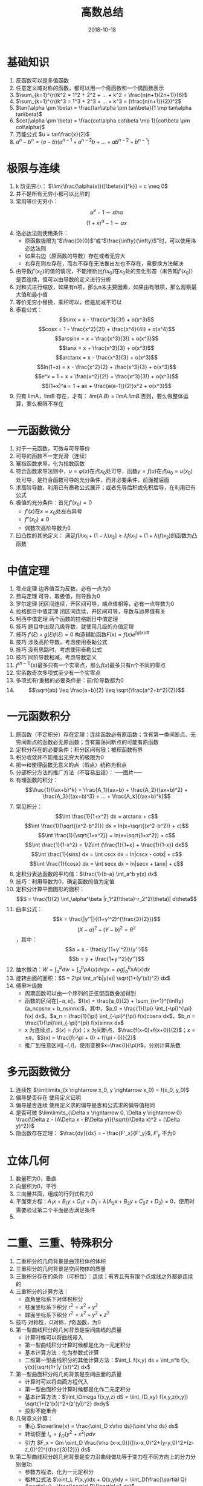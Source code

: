 #+TITLE: 高数总结
#+OPTIONS: toc:nil
#+HTML_HEAD: <link rel="stylesheet" type="text/css" href="/home/hiro/Documents/org-files/worg.css"/>
#+DATE: 2018-10-18

* 基础知识
1. 反函数可以是多值函数
2. 任意定义域对称的函数，都可以用一个奇函数和一个偶函数表示
3. \(\sum_{k=1}^{n}k^2 = 1^2 + 2^2 + ... + k^2 = \frac{n(n+1)(2n+1)}{6}\)
4. \(\sum_{k=1}^{n}k^3 = 1^3 + 2^3 + ... + k^3 = (\frac{n(n+1)}{2})^2\)
5. \(tan(\alpha \pm \beta) = \frac{tan\alpha \pm tan\beta}{1 \mp tan\alpha tan\beta}\)
6. \(cot(\alpha \pm \beta) = \frac{cot\alpha cot\beta \mp 1}{cot\beta \pm cot\alpha}\)
7. 万能公式 \(u = tan\frac{x}{2}\)
8. \(a^n - b^n = (a-b)(a^{n-1} + a^{n-2}b + ... + ab^{n-2} + b^{n-1})\)
* 极限与连续
1. k 阶无穷小： \(\lim{\frac{\alpha(x)}{[\beta(x)]^k}} = c \neq 0\)
2. 并不是所有无穷小都可以比阶的
3. 常用等价无穷小：
   \[
   \alpha^x -1 \sim xln\alpha
   \]
   \[
   (1+x)^\alpha - 1 \sim \alpha x
   \]
4. 洛必达法则使用条件：
   - 原函数极限为“\(\frac{0}{0}\)”或“\(\frac{\infty}{\infty}\)”时，可以使用洛必达法则
   - 如果右边（原函数的导数）存在或者无穷大
   - 右存在则左存在，而右不存在无法推出左也不存在，需要换方法解决
5. 由导数\(f'(x_0)\)的值的情况，不能推断出\(f(x_0)\)在\(x_0\)处的变化形态（未告知\(f'(x_0)\)）是否连续，但可以由导数的定义进行分析
6. 对和式进行缩放，如果有n项，那么n未主要因素，如果由有限项，那么观察最大值和最小值
7. 等价无穷小替换，乘积可以，但是加减不可以
8. 泰勒公式：
   \[sinx = x - \frac{x^3}{3!} + o(x^3)\]
   \[cosx = 1 - \frac{x^2}{2!} + \frac{x^4}{4!} + o(x^4)\]
   \[arcsinx = x + \frac{x^3}{3!} + o(x^3)\]
   \[tanx = x + \frac{x^3}{3} + o(x^3)\]
   \[arctanx = x - \frac{x^3}{3} + o(x^3)\]
   \[ln(1+x) = x - \frac{x^2}{2} + \frac{x^3}{3} + o(x^3)\]
   \[e^x = 1 + x + \frac{x^2}{2!} + \frac{x^3}{3!} + o(x^3)\]
   \[(1+x)^a = 1 + ax + \frac{a(a-1)}{2!}x^2 + o(x^3)\]
9. 只有 limA，limB 存在，才有： \(lim(A . B) = limA . limB\).否则，要么做整体运算，要么极限不存在
* 一元函数微分
1. 对于一元函数，可微与可导等价
2. 可导的函数不一定光滑（连续）
3. 幂指函数求导，化为指数函数
4. 符合函数求导法则中，\(u=\varphi(x)\)在点\(x_0\)处可导，函数\(y=f(u)\)在点\(u_0=u(x_0)\)处可导，是符合函数可导的充分条件，而非必要条件，前面推后面
5. 求高阶导数，利用已有泰勒公式展开；或者先导后积或先积后导，在利用已有公式
6. 极值的充分条件：首先\(f'(x_0)=0\)
   - \(f'(x)\)在\(x=x_0\)处左右异号
   - \(f''(x_0) \neq 0\)
   - 偶数次高阶导数为0
7. 凹凸性的其他定义： 满足\(f[\lambda x_1+(1-\lambda)x_2] \geq \lambda f(x_1) + (1+\lambda)f(x_2)\)的函数为凸函数
* 中值定理
1. 零点定理 边界值互为反数，必有一点为0
2. 费马定理 可导、取极值，则导数为0
3. 罗尔定理 闭区间连续，开区间可导，端点值相等，必有一点导数为0
4. 拉格朗日中值定理 闭区间连续，开区间可导，导数与边界值有关
5. 柯西中值定理 两个函数的拉格朗日中值定理
6. 技巧 题目中出现几级导数，就使用几级的介值定理
7. 技巧 \(f'(\xi) + g(\xi)f(\xi) = 0\) 构造辅助函数\(F(x) = f(x)e^{\int g(x)dt}\)
8. 技巧 涉及高阶导数，考虑使用泰勒公式
9. 技巧 没有思路时，考虑使用泰勒公式
10. 技巧 同阶导数相减，考虑导数定义
11. \(f^{(n-1)}(x)\)最多只有一个实零点，那么\(f(x)\)最多只有n个不同的零点
12. 实系数奇次多项式至少有一个实零点
13. 多项式有r重根的必要条件是：前r阶导数都为0
14. \[\sqrt{ab} \leq \frac{a+b}{2} \leq \sqrt{\frac{a^2+b^2}{2}}\]
* 一元函数积分
1. 原函数（不定积分）存在定理：连续函数必有原函数；含有第一类间断点、无穷间断点的函数必无原函数；含有震荡间断点的可能有原函数
2. 定积分存在的必要条件：积分区间有限；被积函数有界
3. 积分收敛并不能推出无穷大的极限为0
4. 把\(\infty\)和使得函数无意义的点（瑕点）统称为积点
5. 分部积分方法的推广方法（不容易出错）：
   -----图片-----
6. 有理函数的积分：
   \[\frac{1}{(ax+b)^k} = \frac{A_1}{ax+b} + \frac{A_2}{(ax+b)^2} + \frac{A_3}{(ax+b)^3} + ... + \frac{A_k}{(ax+b)^k}\]
7. 常见积分：
   \[\int \frac{1}{1+x^2} dx = arctanx + c\]
   \[\int \frac{1}{\sqrt{(x^2-b^2)}} dx = ln(x+\sqrt{(x^2-b^2)} + c)\]
   \[\int \frac{1}{\sqrt{1+x^2}} = ln(x+\sqrt{1+x^2}) + c\]
   \[\int \frac{1}{1-x^2} = 1/2\int {\frac{1}{1+x} + \frac{1}{1-x}} dx\]
   \[\int \frac{1}{sinx} dx = \int cscx dx = ln|cscx - cotx| + c\]
   \[\int \frac{1}{cosx} dx = \int secx dx = ln|secx + tanx| + c\]
8. 定积分表达函数的平均值：\(\frac{1}{b-a} \int_a^b y(x) dx\)
9. 技巧：利用导数为0，确定函数的值为定值
10. 定积分计算平面图形的面积：\[S = \frac{1}{2} \int_\alpha^\beta |r_1^2(\theta)-r_2^2(\theta)| d\theta\]
11. 曲率公式：
    \[k = \frac{|y''|}{(1+y'^2)^{\frac{3}{2}}}\]
    \[(X-a)^2 + (Y-b)^2 = R^2\]，其中：
    \[a = x - \frac{y'(1+y'^2)}{y''}\]
    \[b = y + \frac{1+y'^2}{y''}\]
12. 抽水做功：\(W = \int_a^b dw = \int_a^b \rho A(x) dx g x = \rho g \int_a^b xA(x) dx\)
13. 旋转曲面的面积：\(S = 2\pi \int_a^b|y(x)| \sqrt{1+(y'(x))^2} dx\)
14. 傅里叶级数
    - 周期函数可以由一个序列的正弦型函数叠加得到
    - 函数的区间在\([-\pi, \pi]\)，\(f(x) = \frac{a_0}{2} + \sum_{n=1}^{\infty} (a_ncosnx + b_nsinnx)\)，其中，\(a_0 = \frac{1}{\pi} \int_{-\pi}^{\pi} f(x) dx\)，\(a_n = \frac{1}{\pi} \int_{-\pi}^{\pi} f(x)cosnx dx\)，\(b_n = \frac{1}{\pi}\int_{-\pi}^{pi} f(x)sinnx dx\)
    - x 为连续点，\(S(x) = f(x)\)；x 为间断点，\(\frac{f(x-0)+f(x+0)}{2}\)；\(x = \pm \pi\)，\(S(x) = \frac{f(-\pi + 0) + f(\pi - 0)}{2}\)
    - 推广到任意区间\([-l, l]\)，使用变换\(x=\frac{l}{\pi}t\)，分别计算系数
* 多元函数微分
1. 连续性 \(\lim\limits_{x \rightarrow x_0, y \rightarrow x_0} = f(x_0, y_0)\)
2. 偏导是否存在 使用定义证明
3. 偏导是否连续 使用定义求的偏导是否和公式求的偏导值相同
4. 是否可微 \(\lim\limits_{\Delta x \rightarrow 0, \Delta y \rightarrow 0} \frac{\Delta z - (A\Delta x - B\Delta y)}{\sqrt{(\Delta x)^2 + (\Delta y)^2}}\)
5. 隐函数存在定理： \(\frac{dy}{dx} = - \frac{F'_x}{F'_y}\), \(F'_y\) 不为0
* 立体几何
1. 数量积为0，垂直
2. 向量积为0，平行
3. 三向量共面，组成的行列式秩为0
4. 平面束方程：\(A_1x + B_1y + C_1z + D_1 + \lambda(A_2x + B_2y + C_2z + D_2) = 0\)，使用时需要验证第二个平面是否满足条件
5.
* 二重、三重、特殊积分
1. 二重积分的几何背景是曲顶柱体的体积
2. 三重积分的几何背景是空间物体的质量
3. 三重积分存在的条件（可积性）：连续；有界且有有限个点或线之外都是连续的
4. 三重积分的计算方法：
   - 直角坐标系下对体积积分
   - 柱面坐标系下积分 \(r^2 = x^2 + y^2\)
   - 球面坐标系下积分 \(r^2 = x^2 + y^2 + z^2\)
5. 技巧 对称性，\(\Omega\)对称，\(f\)奇函数，为0
6. 第一型曲线积分的几何背景是空间曲线的质量
   - 计算时候可以将曲线带入
   - 第一型曲线积分计算时候都是化为一元定积分
   - 基本计算方法：化为参数式计算
   - 二维第一型曲线积分的其他计算方法：\(\int_L f(x,y) ds = \int_a^b f[x, y(x)]\sqrt{1+(y'(x))^2} dx\)
7. 第一型曲面积分的几何背景是空间曲面的质量
   - 计算时可以将曲面方程代入
   - 第一型曲面积分计算时候都是化作二元定积分
   - 基本计算方法：\(\iint_\Omega f(x,y,z) dS = \iint_{D_xy} f(x,y,z(x,y)) \sqrt{1+(z'(x))^2+(z'(y))^2} dxdy\)
   - 投影不能重合
8. 几何意义计算：
   - 重心 \(\overline{x} = \frac{\oint_D x\rho ds}{\oint \rho ds} ds\)
   - 转动惯量 \(I_x = \oint_{\Omega} (y^2+x^2) \rho dv\)
   - 引力 \(F_x = Gm \oint_D \frac{\rho (x-x_0)}{[(x-x_0)^2+(y-y_0)^2+(z-z_0)^2]^{\frac{3}{2}}} ds\)
9. 第二型曲线积分的几何背景是变力沿曲线做功等于变力在不同方向上的分力分别做功
   - 参数方程法，化为一元定积分
   - 格林公式法 \(\oint_L P(x,y)dx + Q(x,y)dy = \iint_D(\frac{\partial Q}{\partial x} - \frac{\partial P}{\partial y} ds)\)
     + 化为二重积分
     + 闭合曲线，曲线上无没有定义的点；左手在L围成的D内为正
10. 第二型曲面积分的几何背景是穿过曲面的向量场的通量
    - 特殊的对称性 曲面积分内的函数为偶函数时，通量为0（联系向量场通量的物理意义）
    - 基础性计算方法 投影法 \(\iint_{\Sigma} P(x,y,z) dxdy = \iint_{D_{xy}} P(x,y,z(x,y)) dxdy\)
      + 物理意义 向量场穿过\(D_{xy}\)平面的通量 = 向量场在 xy 平面上的分量穿过的通量
      + 可以将曲面方程代入计算
      + \(\Sigma\)方向为上侧取正
      + 投影不能重合
    - 高斯公式 \(\oiint\)
* TODO 需要查资料
1. 等价无穷小可以替换的条件
2. 平面上曲线积分与积分区域无关
